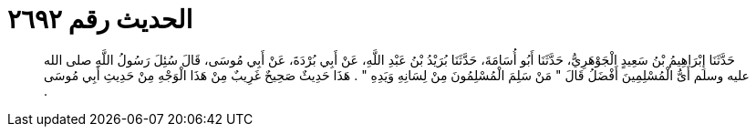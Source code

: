 
= الحديث رقم ٢٦٩٢

[quote.hadith]
حَدَّثَنَا إِبْرَاهِيمُ بْنُ سَعِيدٍ الْجَوْهَرِيُّ، حَدَّثَنَا أَبُو أُسَامَةَ، حَدَّثَنَا بُرَيْدُ بْنُ عَبْدِ اللَّهِ، عَنْ أَبِي بُرْدَةَ، عَنْ أَبِي مُوسَى، قَالَ سُئِلَ رَسُولُ اللَّهِ صلى الله عليه وسلم أَىُّ الْمُسْلِمِينَ أَفْضَلُ قَالَ ‏"‏ مَنْ سَلِمَ الْمُسْلِمُونَ مِنْ لِسَانِهِ وَيَدِهِ ‏"‏ ‏.‏ هَذَا حَدِيثٌ صَحِيحٌ غَرِيبٌ مِنْ هَذَا الْوَجْهِ مِنْ حَدِيثِ أَبِي مُوسَى ‏.‏